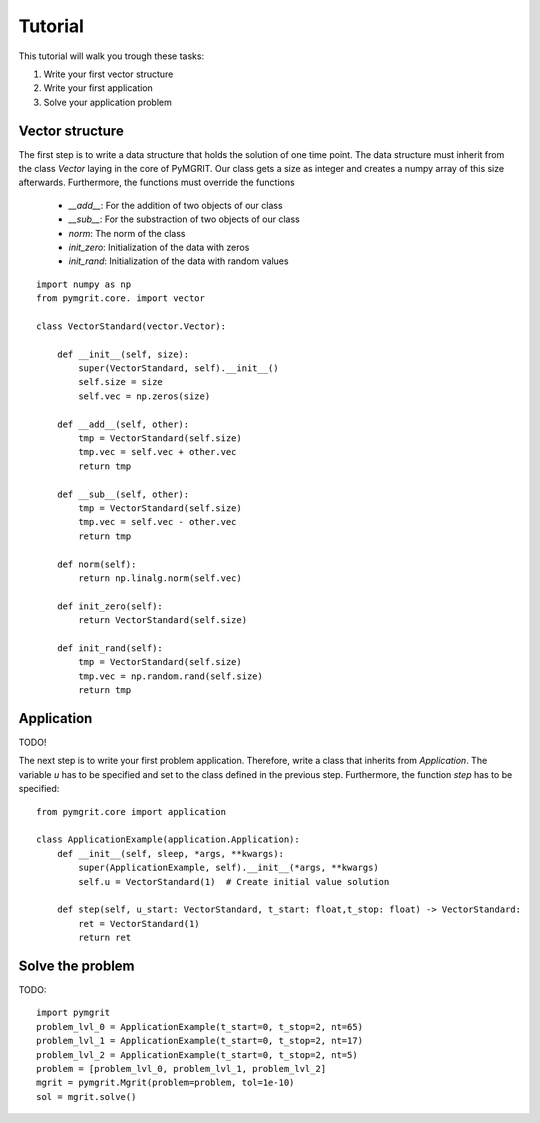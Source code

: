 **********
Tutorial
**********

This tutorial will walk you trough these tasks:

#. Write your first vector structure
#. Write your first application
#. Solve your application problem

-----------------
Vector structure
-----------------

The first step is to write a data structure that holds the solution of one time point. The data structure must inherit
from the class `Vector` laying in the core of PyMGRIT. Our class gets a size as integer and creates a numpy array of
this size afterwards. Furthermore, the functions must override the functions

    - `__add__`: For the addition of two objects of our class
    - `__sub__`: For the substraction of two objects of our class
    - `norm`: The norm of the class
    - `init_zero`: Initialization of the data with zeros
    - `init_rand`: Initialization of the data with random values
::

    import numpy as np
    from pymgrit.core. import vector

    class VectorStandard(vector.Vector):

        def __init__(self, size):
            super(VectorStandard, self).__init__()
            self.size = size
            self.vec = np.zeros(size)

        def __add__(self, other):
            tmp = VectorStandard(self.size)
            tmp.vec = self.vec + other.vec
            return tmp

        def __sub__(self, other):
            tmp = VectorStandard(self.size)
            tmp.vec = self.vec - other.vec
            return tmp

        def norm(self):
            return np.linalg.norm(self.vec)

        def init_zero(self):
            return VectorStandard(self.size)

        def init_rand(self):
            tmp = VectorStandard(self.size)
            tmp.vec = np.random.rand(self.size)
            return tmp


-----------
Application
-----------

TODO!

The next step is to write your first problem application. Therefore, write a class that inherits from `Application`.
The variable `u` has to be specified and set to the class defined in the previous step. Furthermore, the function
`step` has to be specified::

    from pymgrit.core import application

    class ApplicationExample(application.Application):
        def __init__(self, sleep, *args, **kwargs):
            super(ApplicationExample, self).__init__(*args, **kwargs)
            self.u = VectorStandard(1)  # Create initial value solution

        def step(self, u_start: VectorStandard, t_start: float,t_stop: float) -> VectorStandard:
            ret = VectorStandard(1)
            return ret

-----------------
Solve the problem
-----------------

TODO::

    import pymgrit
    problem_lvl_0 = ApplicationExample(t_start=0, t_stop=2, nt=65)
    problem_lvl_1 = ApplicationExample(t_start=0, t_stop=2, nt=17)
    problem_lvl_2 = ApplicationExample(t_start=0, t_stop=2, nt=5)
    problem = [problem_lvl_0, problem_lvl_1, problem_lvl_2]
    mgrit = pymgrit.Mgrit(problem=problem, tol=1e-10)
    sol = mgrit.solve()
